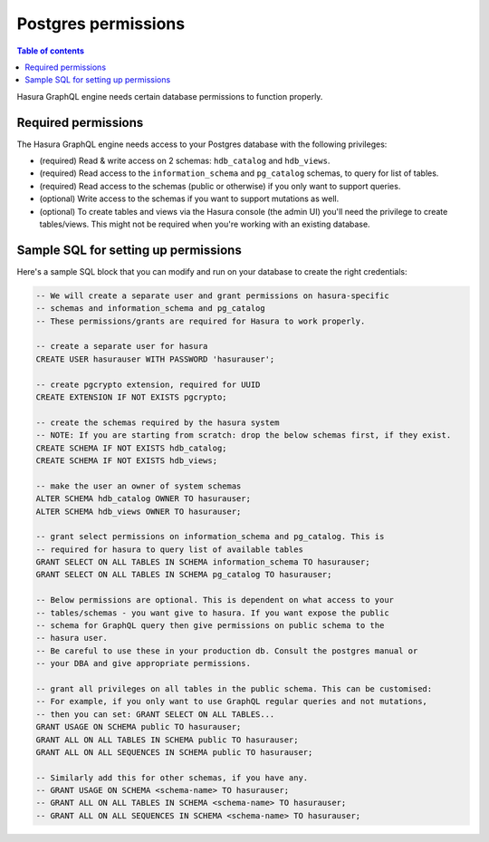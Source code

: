 .. meta::
   :description: Required Postgres permissions for Hasura GraphQL engine
   :keywords: hasura, docs, deployment, postgres, postgres permissions

Postgres permissions
====================

.. contents:: Table of contents
  :backlinks: none
  :depth: 1
  :local:

Hasura GraphQL engine needs certain database permissions to function properly.

Required permissions
--------------------

The Hasura GraphQL engine needs access to your Postgres database with the following privileges:

- (required) Read & write access on 2 schemas: ``hdb_catalog`` and ``hdb_views``.
- (required) Read access to the ``information_schema`` and ``pg_catalog`` schemas, to query for list of tables.
- (required) Read access to the schemas (public or otherwise) if you only want to support queries.
- (optional) Write access to the schemas if you want to support mutations as well.
- (optional) To create tables and views via the Hasura console (the admin UI) you'll need the privilege to create
  tables/views. This might not be required when you're working with an existing database.

Sample SQL for setting up permissions
-------------------------------------

Here's a sample SQL block that you can modify and run on your database to create the right credentials:

.. code-block:: sql

    -- We will create a separate user and grant permissions on hasura-specific
    -- schemas and information_schema and pg_catalog
    -- These permissions/grants are required for Hasura to work properly.

    -- create a separate user for hasura
    CREATE USER hasurauser WITH PASSWORD 'hasurauser';

    -- create pgcrypto extension, required for UUID
    CREATE EXTENSION IF NOT EXISTS pgcrypto;

    -- create the schemas required by the hasura system
    -- NOTE: If you are starting from scratch: drop the below schemas first, if they exist.
    CREATE SCHEMA IF NOT EXISTS hdb_catalog;
    CREATE SCHEMA IF NOT EXISTS hdb_views;

    -- make the user an owner of system schemas
    ALTER SCHEMA hdb_catalog OWNER TO hasurauser;
    ALTER SCHEMA hdb_views OWNER TO hasurauser;

    -- grant select permissions on information_schema and pg_catalog. This is
    -- required for hasura to query list of available tables
    GRANT SELECT ON ALL TABLES IN SCHEMA information_schema TO hasurauser;
    GRANT SELECT ON ALL TABLES IN SCHEMA pg_catalog TO hasurauser;

    -- Below permissions are optional. This is dependent on what access to your
    -- tables/schemas - you want give to hasura. If you want expose the public
    -- schema for GraphQL query then give permissions on public schema to the
    -- hasura user.
    -- Be careful to use these in your production db. Consult the postgres manual or
    -- your DBA and give appropriate permissions.

    -- grant all privileges on all tables in the public schema. This can be customised:
    -- For example, if you only want to use GraphQL regular queries and not mutations,
    -- then you can set: GRANT SELECT ON ALL TABLES...
    GRANT USAGE ON SCHEMA public TO hasurauser;
    GRANT ALL ON ALL TABLES IN SCHEMA public TO hasurauser;
    GRANT ALL ON ALL SEQUENCES IN SCHEMA public TO hasurauser;

    -- Similarly add this for other schemas, if you have any.
    -- GRANT USAGE ON SCHEMA <schema-name> TO hasurauser;
    -- GRANT ALL ON ALL TABLES IN SCHEMA <schema-name> TO hasurauser;
    -- GRANT ALL ON ALL SEQUENCES IN SCHEMA <schema-name> TO hasurauser;
